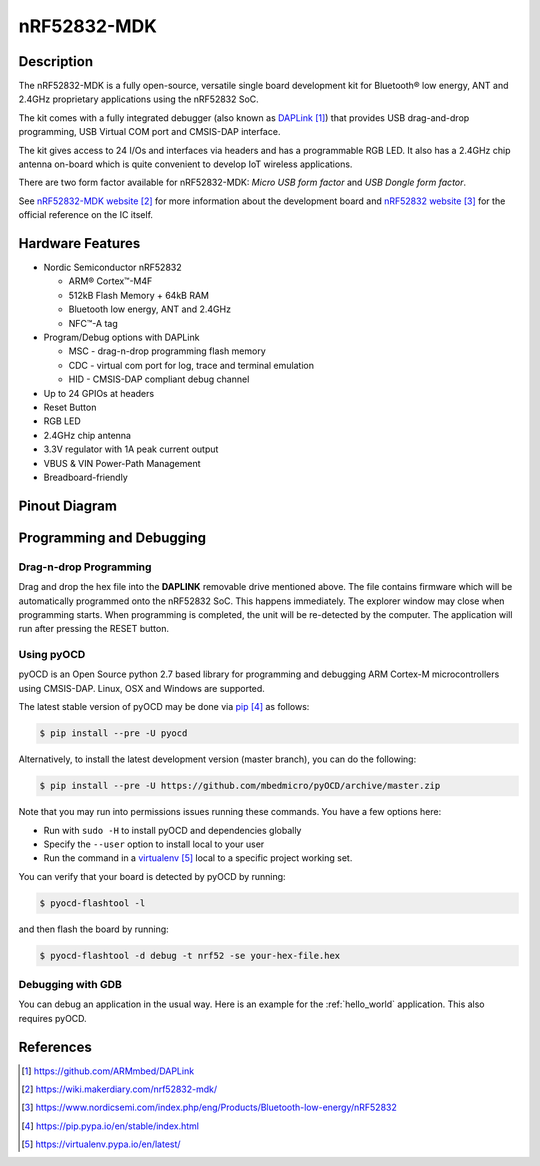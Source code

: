 .. _nrf52832_mdk:

nRF52832-MDK
##############

Description
********

The nRF52832-MDK is a fully open-source, versatile single board development kit for Bluetooth® low energy, ANT and 2.4GHz proprietary applications using the nRF52832 SoC.

The kit comes with a fully integrated debugger (also known as `DAPLink`_) that provides USB drag-and-drop programming, USB Virtual COM port and CMSIS-DAP interface.

The kit gives access to 24 I/Os and interfaces via headers and has a programmable RGB LED. It also has a 2.4GHz chip antenna on-board which is quite convenient to develop IoT wireless applications.

There are two form factor available for nRF52832-MDK: *Micro USB form factor* and *USB Dongle form factor*.

See `nRF52832-MDK website`_ for more information about the development board and `nRF52832 website`_ for the official reference on the IC itself.

.. figure:: img/nrf52832-mdk.jpg
     :width: 600px
     :align: center
     :alt: nRF52832-MDK


Hardware Features
********

- Nordic Semiconductor nRF52832

  - ARM® Cortex™-M4F
  - 512kB Flash Memory + 64kB RAM
  - Bluetooth low energy, ANT and 2.4GHz
  - NFC™-A tag

- Program/Debug options with DAPLink

  - MSC - drag-n-drop programming flash memory
  - CDC - virtual com port for log, trace and terminal emulation
  - HID - CMSIS-DAP compliant debug channel

- Up to 24 GPIOs at headers
- Reset Button
- RGB LED
- 2.4GHz chip antenna
- 3.3V regulator with 1A peak current output
- VBUS & VIN Power-Path Management
- Breadboard-friendly

Pinout Diagram
********

.. figure:: img/nrf52832_mdk_v1_pinout.jpeg
     :align: center
     :alt: nRF52832-MDK Pinout(Micro USB Form Factor)


.. figure:: img/nrf52832_mdk_v2_pinout.jpeg
     :align: center
     :alt: nRF52832-MDK Pinout(USB Dongle Form Factor)

Programming and Debugging
********

Drag-n-drop Programming
=========

Drag and drop the hex file into the **DAPLINK** removable drive mentioned above. The file contains firmware which will be automatically programmed onto the nRF52832 SoC. This happens immediately. The explorer window may close when programming starts. When programming is completed, the unit will be re-detected by the computer. The application will run after pressing the RESET button.

.. figure:: img/drag-n-drop_programming.png
     :width: 600px
     :align: center
     :alt: Drag-n-drop Programming

Using pyOCD
=========

pyOCD is an Open Source python 2.7 based library for programming and debugging ARM Cortex-M microcontrollers using CMSIS-DAP. Linux, OSX and Windows are supported.

The latest stable version of pyOCD may be done via `pip`_ as follows:

.. code-block:: console

   $ pip install --pre -U pyocd

Alternatively, to install the latest development version (master branch), you can do the following:

.. code-block:: console

   $ pip install --pre -U https://github.com/mbedmicro/pyOCD/archive/master.zip

Note that you may run into permissions issues running these commands. You have a few options here:

* Run with ``sudo -H`` to install pyOCD and dependencies globally

* Specify the ``--user`` option to install local to your user

* Run the command in a `virtualenv`_ local to a specific project working set.

You can verify that your board is detected by pyOCD by running:

.. code-block:: console

   $ pyocd-flashtool -l

and then flash the board by running:

.. code-block:: console

   $ pyocd-flashtool -d debug -t nrf52 -se your-hex-file.hex

Debugging with GDB
==================

You can debug an application in the usual way.  Here is an example for the
:ref:`hello_world` application. This also requires pyOCD.

.. zephyr-app-commands::
   :zephyr-app: samples/hello_world
   :board: nrf52832_mdk
   :maybe-skip-config:
   :goals: debug

References
**********

.. target-notes::

.. _DAPLink: https://github.com/ARMmbed/DAPLink
.. _nRF52832-MDK website: https://wiki.makerdiary.com/nrf52832-mdk/
.. _nRF52832 website: https://www.nordicsemi.com/index.php/eng/Products/Bluetooth-low-energy/nRF52832
.. _pip: https://pip.pypa.io/en/stable/index.html
.. _virtualenv: https://virtualenv.pypa.io/en/latest/
